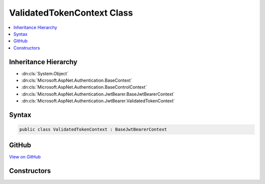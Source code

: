 

ValidatedTokenContext Class
===========================



.. contents:: 
   :local:







Inheritance Hierarchy
---------------------


* :dn:cls:`System.Object`
* :dn:cls:`Microsoft.AspNet.Authentication.BaseContext`
* :dn:cls:`Microsoft.AspNet.Authentication.BaseControlContext`
* :dn:cls:`Microsoft.AspNet.Authentication.JwtBearer.BaseJwtBearerContext`
* :dn:cls:`Microsoft.AspNet.Authentication.JwtBearer.ValidatedTokenContext`








Syntax
------

.. code-block:: csharp

   public class ValidatedTokenContext : BaseJwtBearerContext





GitHub
------

`View on GitHub <https://github.com/aspnet/apidocs/blob/master/aspnet/security/src/Microsoft.AspNet.Authentication.JwtBearer/Events/TokenValidatedContext.cs>`_





.. dn:class:: Microsoft.AspNet.Authentication.JwtBearer.ValidatedTokenContext

Constructors
------------

.. dn:class:: Microsoft.AspNet.Authentication.JwtBearer.ValidatedTokenContext
    :noindex:
    :hidden:

    
    .. dn:constructor:: Microsoft.AspNet.Authentication.JwtBearer.ValidatedTokenContext.ValidatedTokenContext(Microsoft.AspNet.Http.HttpContext, Microsoft.AspNet.Authentication.JwtBearer.JwtBearerOptions)
    
        
        
        
        :type context: Microsoft.AspNet.Http.HttpContext
        
        
        :type options: Microsoft.AspNet.Authentication.JwtBearer.JwtBearerOptions
    
        
        .. code-block:: csharp
    
           public ValidatedTokenContext(HttpContext context, JwtBearerOptions options)
    

